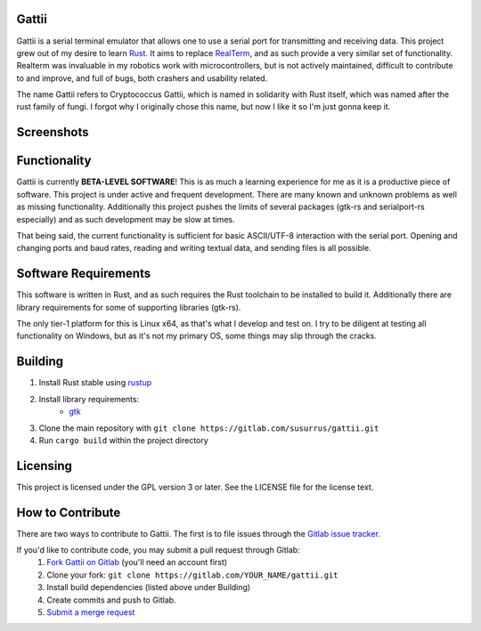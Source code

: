 Gattii
======

|crate badge| |docs badge|

.. |crate badge| image:: https://img.shields.io/crates/v/gattii.svg
.. |docs badge| image:: https://docs.rs/gattii/badge.svg

Gattii is a serial terminal emulator that allows one to use a serial port for transmitting and receiving data. This project grew out of my desire to learn Rust_. It aims to replace RealTerm_, and as such provide a very similar set of functionality. Realterm was invaluable in my robotics work with microcontrollers, but is not actively maintained, difficult to contribute to and improve, and full of bugs, both crashers and usability related.

.. _Rust: https://www.rust-lang.org
.. _Realterm: http://realterm.sourceforge.net/

The name Gattii refers to Cryptococcus Gattii, which is named in solidarity with Rust itself, which was named after the rust family of fungi. I forgot why I originally chose this name, but now I like it so I'm just gonna keep it.

Screenshots
===========

.. image:: resources/screenshot.png?raw=true
   :alt Screenshot of main window

Functionality
=============

Gattii is currently **BETA-LEVEL SOFTWARE**! This is as much a learning experience for me as it is a productive piece of software. This project is under active and frequent development. There are many known and unknown problems as well as missing functionality. Additionally this project pushes the limits of several packages (gtk-rs and serialport-rs especially) and as such development may be slow at times.

That being said, the current functionality is sufficient for basic ASCII/UTF-8 interaction with the serial port. Opening and changing ports and baud rates, reading and writing textual data, and sending files is all possible.

Software Requirements
=====================

This software is written in Rust, and as such requires the Rust toolchain to be installed to build it. Additionally there are library requirements for some of supporting libraries (gtk-rs).

The only tier-1 platform for this is Linux x64, as that's what I develop and test on. I try to be diligent at testing all functionality on Windows, but as it's not my primary OS, some things may slip through the cracks.

Building
========

1. Install Rust stable using `rustup <https://www.rustup.rs/>`_
2. Install library requirements:
    * `gtk <http://gtk-rs.org/docs-src/requirements>`_
3. Clone the main repository with ``git clone https://gitlab.com/susurrus/gattii.git``
4. Run ``cargo build`` within the project directory

Licensing
=========

This project is licensed under the GPL version 3 or later. See the LICENSE file for the license text.

How to Contribute
=================

There are two ways to contribute to Gattii. The first is to file issues through the `Gitlab issue tracker <https://gitlab.com/susurrus/gattii/issues>`_.

If you'd like to contribute code, you may submit a pull request through Gitlab:
  1. `Fork Gattii on Gitlab <https://gitlab.com/susurrus/gattii/forks/new>`_ (you'll need an account first)
  2. Clone your fork: ``git clone https://gitlab.com/YOUR_NAME/gattii.git``
  3. Install build dependencies (listed above under Building)
  4. Create commits and push to Gitlab.
  5. `Submit a merge request <https://gitlab.com/susurrus/gattii/merge_requests/new>`_
